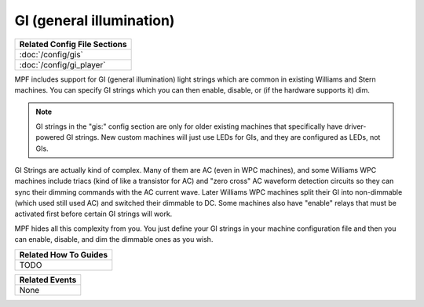 GI (general illumination)
=========================

+------------------------------------------------------------------------------+
| Related Config File Sections                                                 |
+==============================================================================+
| :doc:`/config/gis`                                                           |
+------------------------------------------------------------------------------+
| :doc:`/config/gi_player`                                                     |
+------------------------------------------------------------------------------+

MPF includes support for GI (general illumination) light strings which are
common in existing Williams and Stern machines. You can specify GI
strings which you can then enable, disable, or (if the hardware supports it)
dim.

.. note::

   GI strings in the "gis:" config section are only for older existing machines
   that specifically have driver-powered GI strings. New custom machines will
   just use LEDs for GIs, and they are configured as LEDs, not GIs.

GI Strings are actually kind of complex. Many of them are AC (even in WPC
machines), and some Williams WPC machines include triacs (kind of like a
transistor for AC) and "zero cross" AC waveform detection circuits so they can
sync their dimming commands with the AC current wave. Later Williams WPC
machines split their GI into non-dimmable (which used still used AC) and
switched their dimmable to DC. Some machines also have "enable" relays that
must be activated first before certain GI strings will work.

MPF hides all this complexity from you. You just define your GI strings in
your machine configuration file and then you can enable, disable, and
dim the dimmable ones as you wish.

+------------------------------------------------------------------------------+
| Related How To Guides                                                        |
+==============================================================================+
| TODO                                                                         |
+------------------------------------------------------------------------------+

+------------------------------------------------------------------------------+
| Related Events                                                               |
+==============================================================================+
| None                                                                         |
+------------------------------------------------------------------------------+
